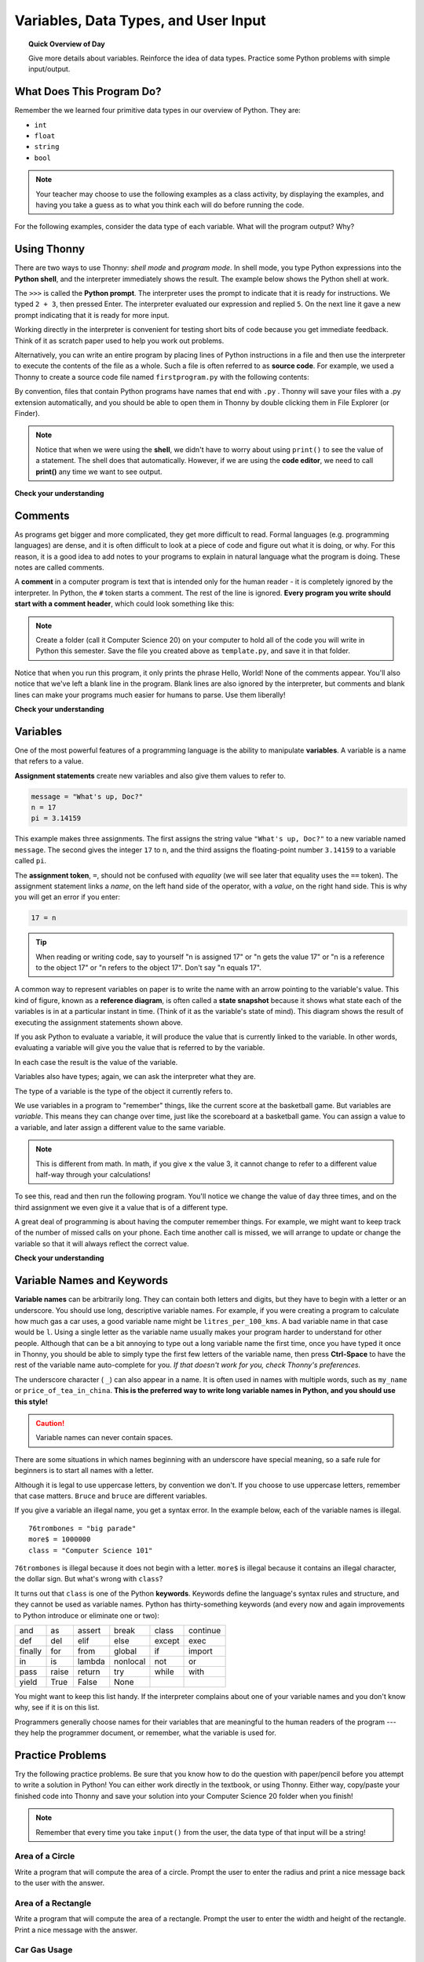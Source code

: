 
.. qnum::
   :prefix: intro-1
   :start: 1


Variables, Data Types, and User Input
======================================

.. topic:: Quick Overview of Day

    Give more details about variables. Reinforce the idea of data types. Practice some Python problems with simple input/output.


.. reveal:: curriculum_addressed
    :showtitle: Curriculum Objectives Addressed In This Section

    - **CS20-CP1** Apply various problem-solving strategies to solve programming problems throughout Computer Science 20.
    - **CS20-FP1** Utilize different data types, including integer, floating point, Boolean and string, to solve programming problems.


What Does This Program Do?
---------------------------

Remember the we learned four primitive data types in our overview of Python. They are:

- ``int``
- ``float``
- ``string``
- ``bool``


.. note:: Your teacher may choose to use the following examples as a class activity, by displaying the  examples, and having you take a guess as to what you think each will do before running the code. 

For the following examples, consider the data type of each variable. What will the program output? Why?

.. activecode:: wdtpd_variable_assignment_1
    :caption: What will this program print?
    :nocodelens:

    x = 4
    y = 3 + x
    print(x + y)

.. activecode:: wdtpd_variable_assignment_3
    :caption: What will this program print?
    :nocodelens:

    x = 4
    y = 3
    z = "five"
    x = 2
    print(x + y)

.. activecode:: wdtpd_variable_assignment_2
    :caption: What will this program print?
    :nocodelens:

    x = 4
    y = 3
    z = "five"
    print(y + z)


Using Thonny
-------------

There are two ways to use Thonny: *shell mode* and *program
mode*. In shell mode, you type Python expressions into the **Python shell**,
and the interpreter immediately shows the result.  The example below shows the Python shell at work.

.. image:: images/thonny_shell.png

The ``>>>`` is called the **Python prompt**. The interpreter uses the prompt to
indicate that it is ready for instructions. We typed ``2 + 3``, then pressed Enter.  The
interpreter evaluated our expression and replied ``5``. On the next line
it gave a new prompt indicating that it is ready for more input.

Working directly in the interpreter is convenient for testing short bits of
code because you get immediate feedback. Think of it as scratch paper used to
help you work out problems.

Alternatively, you can write an entire program by placing lines of Python instructions
in a file and then use the interpreter to
execute the contents of the file as a whole. Such a file is often referred to as **source code**.  For
example, we used a Thonny to create a source code file named ``firstprogram.py`` with
the following contents:

.. image:: images/thonny_editor.png

By convention, files that contain Python programs have names that end with
``.py`` .  Thonny will save your files with a .py extension automatically, and you should be able to open them in Thonny by double clicking them in File Explorer (or Finder).

.. note:: Notice that when we were using the **shell**, we didn't have to worry about using ``print()`` to see the value of a statement. The shell does that automatically. However, if we are using the **code editor**, we need to call **print()** any time we want to see output. 


**Check your understanding**

.. mchoice:: question1_2_1
   :answer_a: the instructions in a program, stored in a file.
   :answer_b: the language that you are programming in (e.g., Python).
   :answer_c: the environment/tool in which you are programming.
   :answer_d: the number (or "code") that you must input at the top of each program to tell the computer how to execute your program.
   :correct: a
   :feedback_a: The file that contains the instructions written in the high level language is called the source code file.
   :feedback_b: This language is simply called the programming language, or simply the language.
   :feedback_c: The environment may be called the IDE, or integrated development environment, though not always.
   :feedback_d: There is no such number that you must type in at the start of your program.

   Source code is another name for:


Comments
--------

As programs get bigger and more complicated, they get more difficult to read.
Formal languages (e.g. programming languages) are dense, and it is often difficult to look at a piece of code and figure out what it is doing, or why.
For this reason, it is a good idea to add notes to your programs to explain in
natural language what the program is doing.  These notes are called comments.

A **comment** in a computer program is text that is intended only for the human
reader - it is completely ignored by the interpreter.
In Python, the ``#`` token starts a comment.  The rest of the line is ignored.
**Every program you write should start with a comment header**, which could look something like this:

.. activecode:: ch01_3

    #---------------------------------------------------
    # First Python Program
    # Dan Schellenberg
    # Oct 16, 2017
    #---------------------------------------------------

    print("Hello, World!")


.. note:: Create a folder (call it Computer Science 20) on your computer to hold all of the code you will write in Python this semester. Save the file you created above as ``template.py``, and save it in that folder.

Notice that when you run this program, it only prints the phrase Hello, World!  None of the comments appear. You'll also notice that we've left a blank line in the program.  Blank lines
are also ignored by the interpreter, but comments and blank lines can make your
programs much easier for humans to parse.  Use them liberally!

**Check your understanding**

.. mchoice:: question1_12_1
   :answer_a: To tell the computer what you mean in your program.
   :answer_b: For the people who are reading your code to know, in natural language, what the program is doing.
   :answer_c: Nothing, they are extraneous information that is not needed.
   :answer_d: Nothing in a short program.  They are only needed for really large programs.
   :correct: b
   :feedback_a: Comments are ignored by the computer.
   :feedback_b: The computer ignores comments.  It's for the humans that will "consume" your program.
   :feedback_c: Comments can provide much needed information for anyone reading the program.
   :feedback_d: Even small programs benefit from comments.

   What are comments for?


Variables
---------

One of the most powerful features of a programming language is the ability to
manipulate **variables**. A variable is a name that refers to a value.

**Assignment statements** create new variables and also give them values to refer to.

.. sourcecode:: python

    message = "What's up, Doc?"
    n = 17
    pi = 3.14159

This example makes three assignments. The first assigns the string value
``"What's up, Doc?"`` to a new variable named ``message``. The second gives the
integer ``17`` to ``n``, and the third assigns the floating-point number
``3.14159`` to a variable called ``pi``.

The **assignment token**, ``=``, should not be confused with *equality* (we will see later that equality uses the
``==`` token).  The assignment statement links a *name*, on the left hand
side of the operator, with a *value*, on the right hand side.  This is why you
will get an error if you enter:

.. sourcecode:: python

    17 = n

.. tip::

   When reading or writing code, say to yourself "n is assigned 17" or "n gets
   the value 17" or "n is a reference to the object 17" or "n refers to the object 17".  Don't say "n equals 17".

A common way to represent variables on paper is to write the name with an arrow
pointing to the variable's value. This kind of figure, known as a **reference diagram**, is often called a **state
snapshot** because it shows what state each of the variables is in at a
particular instant in time.  (Think of it as the variable's state of mind).
This diagram shows the result of executing the assignment statements shown above.

.. image:: images/refdiagram1.png
   :alt: Reference Diagram

If you ask Python to evaluate a variable, it will produce the value
that is currently linked to the variable.  In other words, evaluating a variable will give you the value that is referred to
by the variable.

.. activecode:: ch02_9
    :nocanvas:

    message = "What's up, Doc?"
    n = 17
    pi = 3.14159

    print(message)
    print(n)
    print(pi)

In each case the result is the value of the variable.

Variables also have types; again, we can ask the interpreter what they are.

.. activecode:: ch02_10
    :nocanvas:

    message = "What's up, Doc?"
    n = 17
    pi = 3.14159

    print(type(message))
    print(type(n))
    print(type(pi))


The type of a variable is the type of the object it currently refers to.


We use variables in a program to "remember" things, like the current score at
the basketball game.  But variables are *variable*. This means they can change
over time, just like the scoreboard at a basketball game.  You can assign a value
to a variable, and later assign a different value to the same variable.

.. note::

    This is different from math. In math, if you give ``x`` the value 3, it
    cannot change to refer to a different value half-way through your
    calculations!

To see this, read and then run the following program.
You'll notice we change the value of ``day`` three times, and on the third
assignment we even give it a value that is of a different type.


.. codelens:: ch02_11
    :showoutput:

    day = "Thursday"
    print(day)
    day = "Friday"
    print(day)
    day = 21
    print(day)


A great deal of programming is about having the computer remember things.  For example, we might want to keep
track of the number of missed calls on your phone.  Each time another call is missed, we will arrange to update
or change the variable so that it will always reflect the correct value.

**Check your understanding**

.. mchoice:: test_question2_3_2
   :answer_a: Nothing is printed. A runtime error occurs.
   :answer_b: Thursday
   :answer_c: 32.5
   :answer_d: 19
   :correct: d
   :feedback_a: It is legal to change the type of data that a variable holds in Python.
   :feedback_b: This is the first value assigned to the variable day, but the next statements reassign that variable to new values.
   :feedback_c: This is the second value assigned to the variable day, but the next statement reassigns that variable to a new value.
   :feedback_d: The variable day will contain the last value assigned to it when it is printed.

   What is printed when the following statements execute?

   .. code-block:: python

     day = "Thursday"
     day = 32.5
     day = 19
     print(day)


Variable Names and Keywords
---------------------------

**Variable names** can be arbitrarily long. They can contain both letters and
digits, but they have to begin with a letter or an underscore. You should use long, descriptive variable names. For example, if you were creating a program to calculate how much gas a car uses, a good variable name might be ``litres_per_100_kms``. A bad variable name in that case would be ``l``. Using a single letter as the variable name usually makes your program harder to understand for other people. Although that can be a bit annoying to type out a long variable name the first time, once you have typed it once in Thonny, you should be able to simply type the first few letters of the variable name, then press **Ctrl-Space** to have the rest of the variable name auto-complete for you. *If that doesn't work for you, check Thonny's preferences.*



The underscore character ( ``_``) can also appear in a name. It is often used in
names with multiple words, such as ``my_name`` or ``price_of_tea_in_china``. **This is the preferred way to write long variable names in Python, and you should use this style!**

.. caution::

   Variable names can never contain spaces.

There are some situations in which names beginning with an underscore have
special meaning, so a safe rule for beginners is to start all names with a
letter.

Although it is legal to use uppercase letters, by convention we don't. If you choose to use uppercase letters, remember that case matters. ``Bruce`` and ``bruce`` are different variables.

If you give a variable an illegal name, you get a syntax error.  In the example below, each
of the variable names is illegal.

::

    76trombones = "big parade"
    more$ = 1000000
    class = "Computer Science 101"


``76trombones`` is illegal because it does not begin with a letter.  ``more$``
is illegal because it contains an illegal character, the dollar sign. But
what's wrong with ``class``?

It turns out that ``class`` is one of the Python **keywords**. Keywords define
the language's syntax rules and structure, and they cannot be used as variable
names.
Python has thirty-something keywords (and every now and again improvements to
Python introduce or eliminate one or two):

======== ======== ======== ======== ======== ========
and      as       assert   break    class    continue
def      del      elif     else     except   exec
finally  for      from     global   if       import
in       is       lambda   nonlocal not      or
pass     raise    return   try      while    with
yield    True     False    None
======== ======== ======== ======== ======== ========

You might want to keep this list handy. If the interpreter complains about one
of your variable names and you don't know why, see if it is on this list.

Programmers generally choose names for their variables that are meaningful to
the human readers of the program --- they help the programmer document, or
remember, what the variable is used for.


Practice Problems
------------------

Try the following practice problems. Be sure that you know how to do the question with paper/pencil before you attempt to write a solution in Python! You can either work directly in the textbook, or using Thonny. Either way, copy/paste your finished code into Thonny and save your solution into your Computer Science 20 folder when you finish!

.. note:: Remember that every time you take ``input()`` from the user, the data type of that input will be a string!


Area of a Circle
~~~~~~~~~~~~~~~~

Write a program that will compute the area of a circle.  Prompt the user to enter the radius and print a nice message back to the user with the answer.
   
.. activecode:: practice_problem_variables_data_types_1
    :nocodelens:

    # Area of a Circle Calculator
    # Put Your Name Here
    # Put the Date Here

    # your code goes here


Area of a Rectangle
~~~~~~~~~~~~~~~~~~~

Write a program that will compute the area of a rectangle.  Prompt the user to enter the width and height of the rectangle. Print a nice message with the answer.
   
.. activecode:: practice_problem_variables_data_types_2
    :nocodelens:

    # Area of a Rectangle Calculator
    # Put Your Name Here
    # Put the Date Here

    # your code goes here


Car Gas Usage
~~~~~~~~~~~~~

Write a program that will compute the Litres per Kilometers (l/100km) that a car uses. Promp the user to enter the number of kilometers driven, and the number of litres used. Print a nice message with the answer in liters/100kms. *Note: If you aren't sure how to calculate L/100km, you should try to calculate it by hand before writing a program. To help you check your work, if you drove 500km, and used 35L of gas, you should calculate using 7 L/100km*.

.. activecode:: practice_problem_variables_data_types_3
    :nocodelens:

    # Gas Mileage Calculator
    # Put Your Name Here
    # Put the Date Here

    # your code goes here


If You Finish Early
~~~~~~~~~~~~~~~~~~~~

If you completed all the questions above before the end of class, you might want to try making a calculator for a more complicated math problem. 